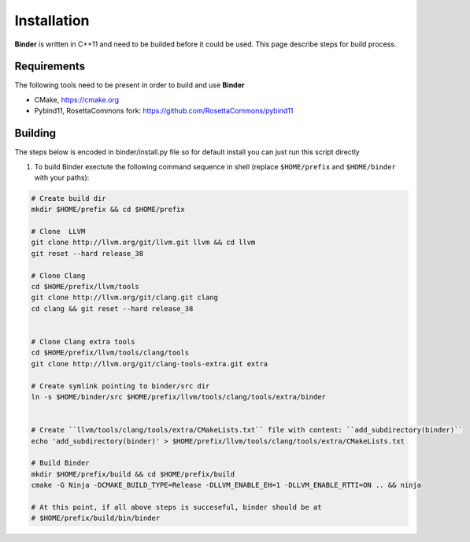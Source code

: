 Installation
============
**Binder** is written in C++11 and need to be builded before it could be used. This page describe steps for build process.



Requirements
************
The following tools need to be present in order to build and use **Binder**

- CMake, https://cmake.org
- Pybind11, RosettaCommons fork: https://github.com/RosettaCommons/pybind11



Building
********
The steps below is encoded in binder/install.py file so for default install you can just run this script directly


#. To build Binder exectute the following command sequence in shell (replace ``$HOME/prefix`` and ``$HOME/binder`` with your paths):

.. code-block:: bash


  # Create build dir
  mkdir $HOME/prefix && cd $HOME/prefix

  # Clone  LLVM
  git clone http://llvm.org/git/llvm.git llvm && cd llvm
  git reset --hard release_38

  # Clone Clang
  cd $HOME/prefix/llvm/tools
  git clone http://llvm.org/git/clang.git clang
  cd clang && git reset --hard release_38


  # Clone Clang extra tools
  cd $HOME/prefix/llvm/tools/clang/tools
  git clone http://llvm.org/git/clang-tools-extra.git extra

  # Create symlink pointing to binder/src dir
  ln -s $HOME/binder/src $HOME/prefix/llvm/tools/clang/tools/extra/binder


  # Create ``llvm/tools/clang/tools/extra/CMakeLists.txt`` file with content: ``add_subdirectory(binder)``
  echo 'add_subdirectory(binder)' > $HOME/prefix/llvm/tools/clang/tools/extra/CMakeLists.txt

  # Build Binder
  mkdir $HOME/prefix/build && cd $HOME/prefix/build
  cmake -G Ninja -DCMAKE_BUILD_TYPE=Release -DLLVM_ENABLE_EH=1 -DLLVM_ENABLE_RTTI=ON .. && ninja

  # At this point, if all above steps is succeseful, binder should be at
  # $HOME/prefix/build/bin/binder
